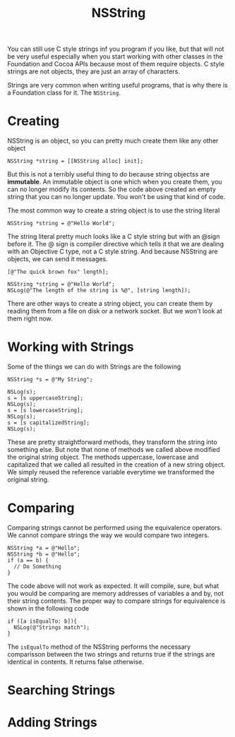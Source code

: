 #+title: NSString
#+index: objc!strings

You can still use C style strings inf you program if you like, but that will not be very useful especially when you start working with other classes in the Foundation and Cocoa APIs because most of them require objects. C style strings are not objects, they are just an array of characters.

Strings are very common when writing useful programs, that is why there is a Foundation class for it. The ~NSString~. 

* Creating

NSString is an object, so you can pretty much create them like any other object

#+begin_example
NSString *string = [[NSString alloc] init];
#+end_example

But this is not a terribly useful thing to do because string objectss are *immutable*. An immutable object is one which when you create them, you can no longer modify its contents. So the code above created an empty string that you can no longer update. You won't be using that kind of code.

The most common way to create a string object is to use the string literal

#+begin_example
NSString *string = @"Hello World";
#+end_example

The string literal pretty much looks like a C style string but with an @sign before it. The @ sign is compiler directive which tells it that we are dealing with an Objective C type, not a C style string. And because NSString are objects, we can send it messages.

#+begin_example
[@"The quick brown fox" length];

NSString *string = @"Hello World";
NSLog(@"The length of the string is %@", [string length]);
#+end_example

There are other ways to create a string object, you can create them by reading them from a file on disk or a network socket. But we won't look at them right now. 

* Working with Strings

Some of the things we can do with Strings are the following

#+begin_example
NSString *s = @"My String";

NSLog(s);
s = [s uppercaseString];
NSLog(s);
s = [s lowercaseString];
NSLog(s);
s = [s capitalizedString];
NSLog(s);
#+end_example

These are pretty straightforward methods, they transform the string into something else. But note that none of methods we called above modified the original string object. The methods uppercase, lowercase and capitalized that we called all resulted in the creation of a new string object. We simply reused the reference variable everytime we transformed the original string. 

* Comparing

Comparing strings cannot be performed using the equivalence operators. We cannot compare strings the way we would compare two integers.

#+begin_example
NSString *a = @"Hello";
NSString *b = @"Hello";
if (a == b) {
  // Do Something
}
#+end_example

The code above will not work as expected. It will compile, sure, but what you would be comparing are memory addresses of variables a and by, not their string contents. The proper way to compare strings for equivalence is shown in the following code

#+begin_example
if ([a isEqualTo: b]){
  NSLog(@"Strings match");
}
#+end_example

The ~isEqualTo~ method of the NSString performs the necessary comparisson between the two strings and returns true if the strings are identical in contents. It returns false otherwise.

* Searching Strings

* Adding Strings


